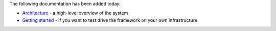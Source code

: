 .. title: More documentation available
.. slug: 2020-09-15-more-documentation
.. date: 2020-09-15 16:15:00 UTC+12:00
.. tags: documentation
.. category: documentation
.. link: 
.. description: 
.. type: text

The following documentation has been added today:

* `Architecture <link://slug/architecture>`__ - a high-level overview of the system
* `Getting started <link://slug/architecture>`__ - if you want to test drive the framework on your own infrastructure
